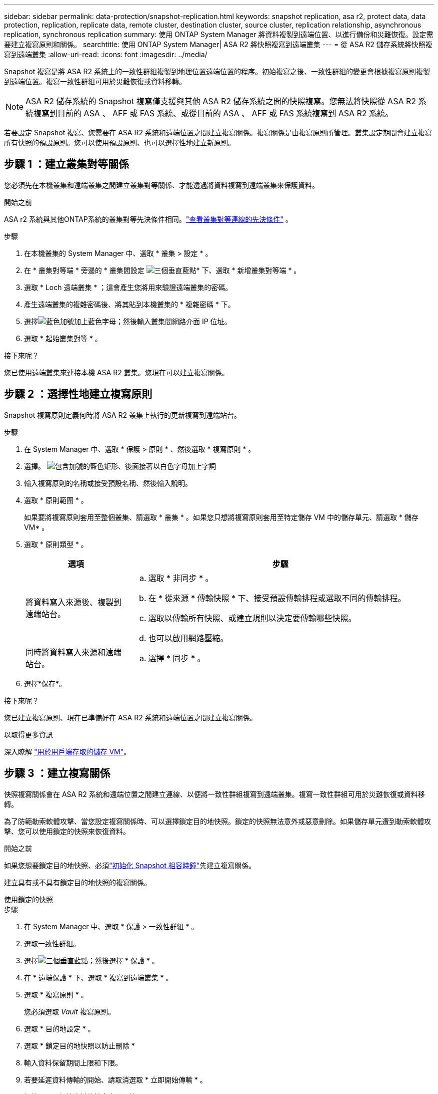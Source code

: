 ---
sidebar: sidebar 
permalink: data-protection/snapshot-replication.html 
keywords: snapshot replication, asa r2, protect data, data protection, replication, replicate data, remote cluster, destination cluster, source cluster, replication relationship, asynchronous replication, synchronous replication 
summary: 使用 ONTAP System Manager 將資料複製到遠端位置、以進行備份和災難恢復。設定需要建立複寫原則和關係。 
searchtitle: 使用 ONTAP System Manager| ASA R2 將快照複寫到遠端叢集 
---
= 從 ASA R2 儲存系統將快照複寫到遠端叢集
:allow-uri-read: 
:icons: font
:imagesdir: ../media/


[role="lead"]
Snapshot 複寫是將 ASA R2 系統上的一致性群組複製到地理位置遠端位置的程序。初始複寫之後、一致性群組的變更會根據複寫原則複製到遠端位置。複寫一致性群組可用於災難恢復或資料移轉。


NOTE: ASA R2 儲存系統的 Snapshot 複寫僅支援與其他 ASA R2 儲存系統之間的快照複寫。您無法將快照從 ASA R2 系統複寫到目前的 ASA 、 AFF 或 FAS 系統、或從目前的 ASA 、 AFF 或 FAS 系統複寫到 ASA R2 系統。

若要設定 Snapshot 複寫、您需要在 ASA R2 系統和遠端位置之間建立複寫關係。複寫關係是由複寫原則所管理。叢集設定期間會建立複寫所有快照的預設原則。您可以使用預設原則、也可以選擇性地建立新原則。



== 步驟 1 ：建立叢集對等關係

您必須先在本機叢集和遠端叢集之間建立叢集對等關係、才能透過將資料複寫到遠端叢集來保護資料。

.開始之前
ASA r2 系統與其他ONTAP系統的叢集對等先決條件相同。link:https://docs.netapp.com/us-en/ontap/peering/prerequisites-cluster-peering-reference.html["查看叢集對等連線的先決條件"] 。

.步驟
. 在本機叢集的 System Manager 中、選取 * 叢集 > 設定 * 。
. 在 * 叢集對等端 * 旁邊的 * 叢集間設定 image:icon_kabob.gif["三個垂直藍點"]* 下、選取 * 新增叢集對等端 * 。
. 選取 * Loch 遠端叢集 * ；這會產生您將用來驗證遠端叢集的密碼。
. 產生遠端叢集的複雜密碼後、將其貼到本機叢集的 * 複雜密碼 * 下。
. 選擇image:icon_add.gif["藍色加號加上藍色字母"]；然後輸入叢集間網路介面 IP 位址。
. 選取 * 起始叢集對等 * 。


.接下來呢？
您已使用遠端叢集來連接本機 ASA R2 叢集。您現在可以建立複寫關係。



== 步驟 2 ：選擇性地建立複寫原則

Snapshot 複寫原則定義何時將 ASA R2 叢集上執行的更新複寫到遠端站台。

.步驟
. 在 System Manager 中、選取 * 保護 > 原則 * 、然後選取 * 複寫原則 * 。
. 選擇。 image:icon_add_blue_bg.png["包含加號的藍色矩形、後面接著以白色字母加上字詞"]
. 輸入複寫原則的名稱或接受預設名稱、然後輸入說明。
. 選取 * 原則範圍 * 。
+
如果要將複寫原則套用至整個叢集、請選取 * 叢集 * 。如果您只想將複寫原則套用至特定儲存 VM 中的儲存單元、請選取 * 儲存 VM* 。

. 選取 * 原則類型 * 。
+
[cols="2,6a"]
|===
| 選項 | 步驟 


| 將資料寫入來源後、複製到遠端站台。  a| 
.. 選取 * 非同步 * 。
.. 在 * 從來源 * 傳輸快照 * 下、接受預設傳輸排程或選取不同的傳輸排程。
.. 選取以傳輸所有快照、或建立規則以決定要傳輸哪些快照。
.. 也可以啟用網路壓縮。




| 同時將資料寫入來源和遠端站台。  a| 
.. 選擇 * 同步 * 。


|===
. 選擇*保存*。


.接下來呢？
您已建立複寫原則、現在已準備好在 ASA R2 系統和遠端位置之間建立複寫關係。

.以取得更多資訊
深入瞭解 link:../administer/manage-client-vm-access.html["用於用戶端存取的儲存 VM"]。



== 步驟 3 ：建立複寫關係

快照複寫關係會在 ASA R2 系統和遠端位置之間建立連線、以便將一致性群組複寫到遠端叢集。複寫一致性群組可用於災難恢復或資料移轉。

為了防範勒索軟體攻擊、當您設定複寫關係時、可以選擇鎖定目的地快照。鎖定的快照無法意外或惡意刪除。如果儲存單元遭到勒索軟體攻擊、您可以使用鎖定的快照來恢復資料。

.開始之前
如果您想要鎖定目的地快照、必須link:../secure-data/ransomware-protection.html#initialize-the-snaplock-compliance-clock["初始化 Snapshot 相容時鐘"]先建立複寫關係。

建立具有或不具有鎖定目的地快照的複寫關係。

[role="tabbed-block"]
====
.使用鎖定的快照
--
.步驟
. 在 System Manager 中、選取 * 保護 > 一致性群組 * 。
. 選取一致性群組。
. 選擇image:icon_kabob.gif["三個垂直藍點"]；然後選擇 * 保護 * 。
. 在 * 遠端保護 * 下、選取 * 複寫到遠端叢集 * 。
. 選取 * 複寫原則 * 。
+
您必須選取 _Vault_ 複寫原則。

. 選取 * 目的地設定 * 。
. 選取 * 鎖定目的地快照以防止刪除 *
. 輸入資料保留期間上限和下限。
. 若要延遲資料傳輸的開始、請取消選取 * 立即開始傳輸 * 。
+
根據預設、初始資料傳輸會立即開始。

. 或者、若要覆寫預設傳輸排程、請選取 * 目的地設定 * 、然後選取 * 覆寫傳輸排程 * 。
+
您的傳輸排程必須至少 30 分鐘才能獲得支援。

. 選擇*保存*。


--
.沒有鎖定的快照
--
.步驟
. 在 System Manager 中、選取 * 保護 > 複寫 * 。
. 選取以建立與本機目的地或本機來源的複寫關係。
+
[cols="2,2"]
|===
| 選項 | 步驟 


| 本機目的地  a| 
.. 選擇 * 本地目的地 * ，然後選擇image:icon_replicate_blue_bg.png["背景為藍色的矩形、文字會以白色字母複寫"]。
.. 搜尋並選取來源一致性群組。
+
_sourc_ 一致性群組是指您要複寫的本機叢集上的一致性群組。





| 本機來源  a| 
.. 選擇 * 本地來源 * ，然後選擇image:icon_replicate_blue_bg.png["背景為藍色的矩形、文字會以白色字母複寫"]。
.. 搜尋並選取來源一致性群組。
+
_sourc_ 一致性群組是指您要複寫的本機叢集上的一致性群組。

.. 在 * 複寫目的地 * 下、選取要複寫的叢集、然後選取儲存 VM 。


|===
. 選取複寫原則。
. 若要延遲資料傳輸的開始、請選取 * 目的地設定 * 、然後取消選取 * 立即開始傳輸 * 。
+
根據預設、初始資料傳輸會立即開始。

. 或者、若要覆寫預設傳輸排程、請選取 * 目的地設定 * 、然後選取 * 覆寫傳輸排程 * 。
+
您的傳輸排程必須至少 30 分鐘才能獲得支援。

. 選擇*保存*。


--
====
.接下來呢？
建立複寫原則和關係之後、就會依照複寫原則中的定義、開始進行初始資料傳輸。您可以選擇性地測試複寫容錯移轉、以驗證 ASA R2 系統離線時是否能成功進行容錯移轉。



== 步驟 4 ：測試複寫容錯移轉

或者、驗證來源叢集離線時、您是否能成功提供來自遠端叢集上複寫儲存單元的資料。

.步驟
. 在 System Manager 中、選取 * 保護 > 複寫 * 。
. 將游標暫留在您要測試的複寫關係上image:icon_kabob.gif["三個垂直藍點"]、然後選取。
. 選擇 * 測試容錯移轉 * 。
. 輸入容錯移轉資訊、然後選取 * 測試容錯移轉 * 。


.接下來呢？
現在您的資料已受到快照複寫保護link:../secure-data/encrypt-data-at-rest.html["加密靜態資料"]、可用於災難恢復、因此如果 ASA R2 系統中的磁碟被重新規劃、歸還、放錯位置或遭竊、您就無法讀取資料。

